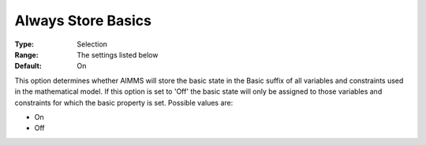 

.. _Options_Sensitivity_-_Always_Store_Bas:


Always Store Basics
===================



:Type:	Selection	
:Range:	The settings listed below	
:Default:	On	



This option determines whether AIMMS will store the basic state in the Basic suffix of all variables and constraints used in the mathematical model. If this option is set to 'Off' the basic state will only be assigned to those variables and constraints for which the basic property is set. Possible values are:



*	On
*	Off






